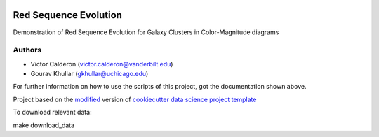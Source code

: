 |RTD| |License| |Issues|

.. _main_title:
************************************************************************
Red Sequence Evolution
************************************************************************

Demonstration of Red Sequence Evolution for Galaxy Clusters in Color-Magnitude diagrams

.. _authors:

=======
Authors
=======

* Victor Calderon (`victor.calderon@vanderbilt.edu <mailto:victor.calderon@vanderbilt.edu>`_)
* Gourav Khullar (`gkhullar@uchicago.edu <mailto:gkhullar@uchicago.edu>`_)


For further information on how to use the scripts of this project,
got the documentation shown above.





.. ----------------------------------------------------------------------------

Project based on the `modified <https://github.com/vcalderon2009/cookiecutter-data-science-vc>`_  version of
`cookiecutter data science project template <https://drivendata.github.io/cookiecutter-data-science/>`_ 


.. |Issues| image:: https://img.shields.io/github/issues/vcalderon2009/Red_Sequence_Evolution.svg
   :target: https://github.com/vcalderon2009/Red_Sequence_Evolution/issues
   :alt: Open Issues

.. |RTD| image:: https://readthedocs.org/projects/red-sequence-evolution/badge/?version=latest
   :target: http://red-sequence-evolution.rtfd.io/en/latest/
   :alt: Documentation Status


.. |License| image:: https://img.shields.io/badge/License-BSD%203--Clause-blue.svg
   :target: https://github.com/vcalderon2009/Red_Sequence_Evolution/blob/master/LICENSE.rst
   :alt: Project License

.. ----------------------------------------------------------------------------

To download relevant data:

make download_data






























